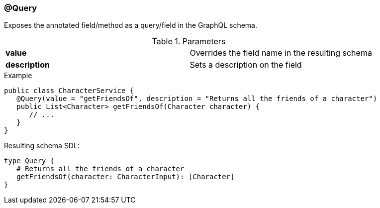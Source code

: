 //
// Copyright (c) 2019 Contributors to the Eclipse Foundation
//
// See the NOTICE file(s) distributed with this work for additional
// information regarding copyright ownership.
//
// Licensed under the Apache License, Version 2.0 (the "License");
// you may not use this file except in compliance with the License.
// You may obtain a copy of the License at
//
//     http://www.apache.org/licenses/LICENSE-2.0
//
// Unless required by applicable law or agreed to in writing, software
// distributed under the License is distributed on an "AS IS" BASIS,
// WITHOUT WARRANTIES OR CONDITIONS OF ANY KIND, either express or implied.
// See the License for the specific language governing permissions and
// limitations under the License.
//
[[at_query]]
=== @Query

Exposes the annotated field/method as a query/field in the GraphQL schema.

.Parameters
[cols="1,1"]
|===
|*value*|Overrides the field name in the resulting schema
|*description*|Sets a description on the field
|===

.Example
[source,java,numbered]
----
public class CharacterService {  
   @Query(value = "getFriendsOf", description = "Returns all the friends of a character")
   public List<Character> getFriendsOf(Character character) {
      // ...
   }
}
----

Resulting schema SDL:

[source,json,numbered]
----
type Query {
   # Returns all the friends of a character
   getFriendsOf(character: CharacterInput): [Character]
}
----